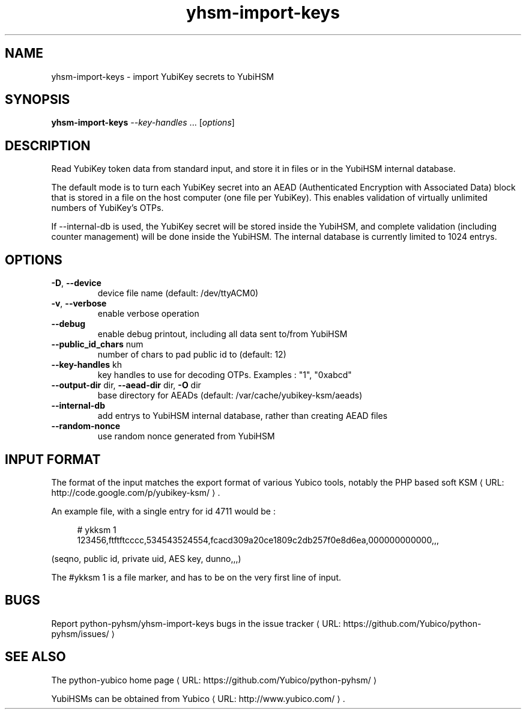 .\" Copyright (c) 2011 Yubico AB
.\" See the file COPYING for license statement.
.\"
.de URL
\\$2 \(laURL: \\$1 \(ra\\$3
..
.if \n[.g] .mso www.tmac
.TH yhsm-import-keys "1" "December 2011" "python-pyhsm"

.SH NAME
yhsm-import-keys \(hy import YubiKey secrets to YubiHSM

.SH SYNOPSIS
.B yhsm-import-keys \fI--key-handles\fR ...
[\fIoptions\fR]

.SH DESCRIPTION
Read YubiKey token data from standard input, and store it in files or
in the YubiHSM internal database.

The default mode is to turn each YubiKey secret into an AEAD
(Authenticated Encryption with Associated Data) block that is stored
in a file on the host computer (one file per YubiKey). This enables
validation of virtually unlimited numbers of YubiKey's OTPs.

If \-\-internal-db is used, the YubiKey secret will be stored inside
the YubiHSM, and complete validation (including counter management)
will be done inside the YubiHSM. The internal database is currently
limited to 1024 entrys.

.SH OPTIONS
.PP
.TP
\fB\-D\fR, \fB\-\-device\fR
device file name (default: /dev/ttyACM0)
.TP
\fB\-v\fR, \fB\-\-verbose\fR
enable verbose operation
.TP
\fB\-\-debug\fR
enable debug printout, including all data sent to/from YubiHSM
.TP
\fB\-\-public_id_chars\fR num
number of chars to pad public id to (default: 12)
.TP
\fB\-\-key-handles\fR kh
key handles to use for decoding OTPs. Examples : "1", "0xabcd"
.TP
\fB\-\-output-dir\fR dir, \fB\-\-aead-dir\fR dir, \fB\-O\fR dir
base directory for AEADs (default: /var/cache/yubikey-ksm/aeads)
.TP
\fB\-\-internal-db\fR
add entrys to YubiHSM internal database, rather than creating AEAD files
.TP
\fB\-\-random-nonce\fR
use random nonce generated from YubiHSM

.SH "INPUT FORMAT"

The format of the input matches the export format of various Yubico tools,
notably the PHP based
.URL "http://code.google.com/p/yubikey-ksm/" "soft KSM" "."

An example file, with a single entry for id 4711 would be :
.in +4n
.nf

# ykksm 1
123456,ftftftcccc,534543524554,fcacd309a20ce1809c2db257f0e8d6ea,000000000000,,,
.fi
.in

(seqno, public id, private uid, AES key, dunno,,,)

The #ykksm 1 is a file marker, and has to be on the very first line of input.

.SH "BUGS"
Report python-pyhsm/yhsm-import-keys bugs in
.URL "https://github.com/Yubico/python-pyhsm/issues/" "the issue tracker"

.SH "SEE ALSO"
The
.URL "https://github.com/Yubico/python-pyhsm/" "python-yubico home page"
.PP
YubiHSMs can be obtained from
.URL "http://www.yubico.com/" "Yubico" "."
